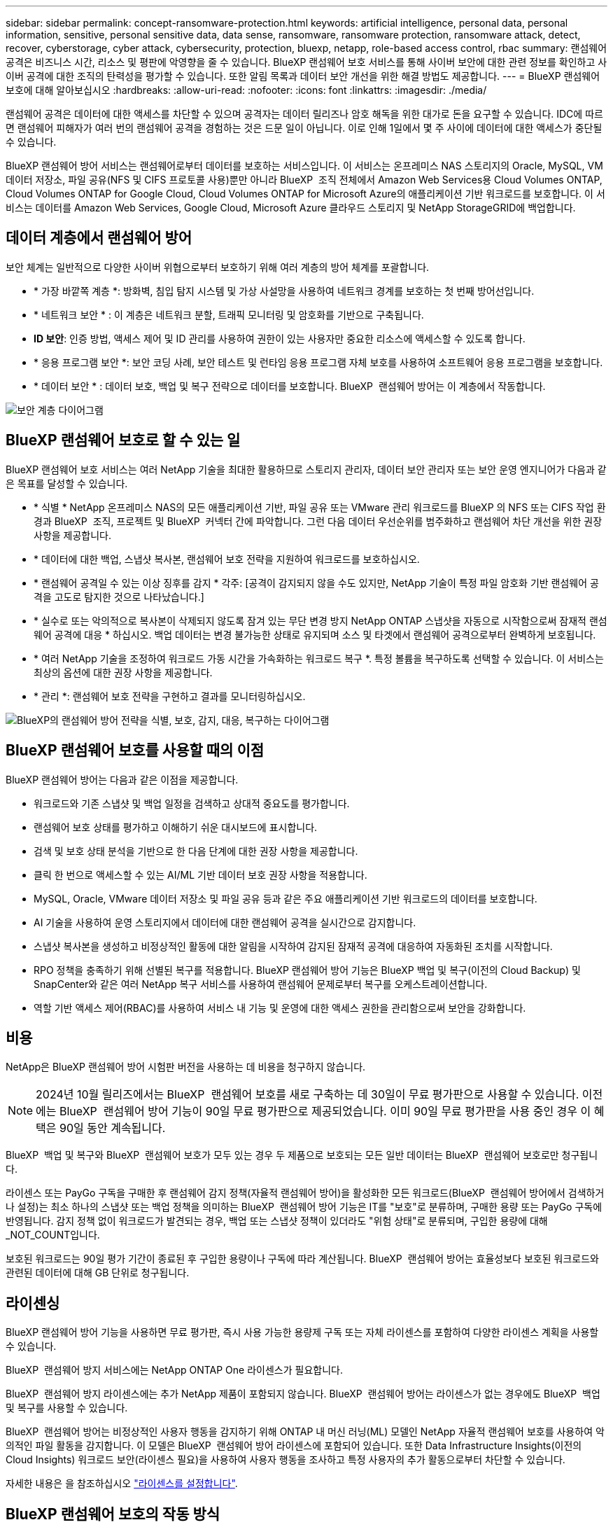 ---
sidebar: sidebar 
permalink: concept-ransomware-protection.html 
keywords: artificial intelligence, personal data, personal information, sensitive, personal sensitive data, data sense, ransomware, ransomware protection, ransomware attack, detect, recover, cyberstorage, cyber attack, cybersecurity, protection, bluexp, netapp, role-based access control, rbac 
summary: 랜섬웨어 공격은 비즈니스 시간, 리소스 및 평판에 악영향을 줄 수 있습니다. BlueXP 랜섬웨어 보호 서비스를 통해 사이버 보안에 대한 관련 정보를 확인하고 사이버 공격에 대한 조직의 탄력성을 평가할 수 있습니다. 또한 알림 목록과 데이터 보안 개선을 위한 해결 방법도 제공합니다. 
---
= BlueXP 랜섬웨어 보호에 대해 알아보십시오
:hardbreaks:
:allow-uri-read: 
:nofooter: 
:icons: font
:linkattrs: 
:imagesdir: ./media/


[role="lead"]
랜섬웨어 공격은 데이터에 대한 액세스를 차단할 수 있으며 공격자는 데이터 릴리즈나 암호 해독을 위한 대가로 돈을 요구할 수 있습니다. IDC에 따르면 랜섬웨어 피해자가 여러 번의 랜섬웨어 공격을 경험하는 것은 드문 일이 아닙니다. 이로 인해 1일에서 몇 주 사이에 데이터에 대한 액세스가 중단될 수 있습니다.

BlueXP 랜섬웨어 방어 서비스는 랜섬웨어로부터 데이터를 보호하는 서비스입니다. 이 서비스는 온프레미스 NAS 스토리지의 Oracle, MySQL, VM 데이터 저장소, 파일 공유(NFS 및 CIFS 프로토콜 사용)뿐만 아니라 BlueXP  조직 전체에서 Amazon Web Services용 Cloud Volumes ONTAP, Cloud Volumes ONTAP for Google Cloud, Cloud Volumes ONTAP for Microsoft Azure의 애플리케이션 기반 워크로드를 보호합니다. 이 서비스는 데이터를 Amazon Web Services, Google Cloud, Microsoft Azure 클라우드 스토리지 및 NetApp StorageGRID에 백업합니다.



== 데이터 계층에서 랜섬웨어 방어

보안 체계는 일반적으로 다양한 사이버 위협으로부터 보호하기 위해 여러 계층의 방어 체계를 포괄합니다.

* * 가장 바깥쪽 계층 *: 방화벽, 침입 탐지 시스템 및 가상 사설망을 사용하여 네트워크 경계를 보호하는 첫 번째 방어선입니다.
* * 네트워크 보안 * : 이 계층은 네트워크 분할, 트래픽 모니터링 및 암호화를 기반으로 구축됩니다.
* *ID 보안*: 인증 방법, 액세스 제어 및 ID 관리를 사용하여 권한이 있는 사용자만 중요한 리소스에 액세스할 수 있도록 합니다.
* * 응용 프로그램 보안 *: 보안 코딩 사례, 보안 테스트 및 런타임 응용 프로그램 자체 보호를 사용하여 소프트웨어 응용 프로그램을 보호합니다.
* * 데이터 보안 * : 데이터 보호, 백업 및 복구 전략으로 데이터를 보호합니다. BlueXP  랜섬웨어 방어는 이 계층에서 작동합니다.


image:concept-security-layer-diagram.png["보안 계층 다이어그램"]



== BlueXP 랜섬웨어 보호로 할 수 있는 일

BlueXP 랜섬웨어 보호 서비스는 여러 NetApp 기술을 최대한 활용하므로 스토리지 관리자, 데이터 보안 관리자 또는 보안 운영 엔지니어가 다음과 같은 목표를 달성할 수 있습니다.

* * 식별 * NetApp 온프레미스 NAS의 모든 애플리케이션 기반, 파일 공유 또는 VMware 관리 워크로드를 BlueXP 의 NFS 또는 CIFS 작업 환경과 BlueXP  조직, 프로젝트 및 BlueXP  커넥터 간에 파악합니다. 그런 다음 데이터 우선순위를 범주화하고 랜섬웨어 차단 개선을 위한 권장사항을 제공합니다.
* * 데이터에 대한 백업, 스냅샷 복사본, 랜섬웨어 보호 전략을 지원하여 워크로드를 보호하십시오.
* * 랜섬웨어 공격일 수 있는 이상 징후를 감지 * 각주: [공격이 감지되지 않을 수도 있지만, NetApp 기술이 특정 파일 암호화 기반 랜섬웨어 공격을 고도로 탐지한 것으로 나타났습니다.]
* * 실수로 또는 악의적으로 복사본이 삭제되지 않도록 잠겨 있는 무단 변경 방지 NetApp ONTAP 스냅샷을 자동으로 시작함으로써 잠재적 랜섬웨어 공격에 대응 * 하십시오. 백업 데이터는 변경 불가능한 상태로 유지되며 소스 및 타겟에서 랜섬웨어 공격으로부터 완벽하게 보호됩니다.
* * 여러 NetApp 기술을 조정하여 워크로드 가동 시간을 가속화하는 워크로드 복구 *. 특정 볼륨을 복구하도록 선택할 수 있습니다. 이 서비스는 최상의 옵션에 대한 권장 사항을 제공합니다.
* * 관리 *: 랜섬웨어 보호 전략을 구현하고 결과를 모니터링하십시오.


image:diagram-rp-features-phases3.png["BlueXP의 랜섬웨어 방어 전략을 식별, 보호, 감지, 대응, 복구하는 다이어그램"]



== BlueXP 랜섬웨어 보호를 사용할 때의 이점

BlueXP 랜섬웨어 방어는 다음과 같은 이점을 제공합니다.

* 워크로드와 기존 스냅샷 및 백업 일정을 검색하고 상대적 중요도를 평가합니다.
* 랜섬웨어 보호 상태를 평가하고 이해하기 쉬운 대시보드에 표시합니다.
* 검색 및 보호 상태 분석을 기반으로 한 다음 단계에 대한 권장 사항을 제공합니다.
* 클릭 한 번으로 액세스할 수 있는 AI/ML 기반 데이터 보호 권장 사항을 적용합니다.
* MySQL, Oracle, VMware 데이터 저장소 및 파일 공유 등과 같은 주요 애플리케이션 기반 워크로드의 데이터를 보호합니다.
* AI 기술을 사용하여 운영 스토리지에서 데이터에 대한 랜섬웨어 공격을 실시간으로 감지합니다.
* 스냅샷 복사본을 생성하고 비정상적인 활동에 대한 알림을 시작하여 감지된 잠재적 공격에 대응하여 자동화된 조치를 시작합니다.
* RPO 정책을 충족하기 위해 선별된 복구를 적용합니다. BlueXP 랜섬웨어 방어 기능은 BlueXP 백업 및 복구(이전의 Cloud Backup) 및 SnapCenter와 같은 여러 NetApp 복구 서비스를 사용하여 랜섬웨어 문제로부터 복구를 오케스트레이션합니다.
* 역할 기반 액세스 제어(RBAC)를 사용하여 서비스 내 기능 및 운영에 대한 액세스 권한을 관리함으로써 보안을 강화합니다.




== 비용

NetApp은 BlueXP 랜섬웨어 방어 시험판 버전을 사용하는 데 비용을 청구하지 않습니다.


NOTE: 2024년 10월 릴리즈에서는 BlueXP  랜섬웨어 보호를 새로 구축하는 데 30일이 무료 평가판으로 사용할 수 있습니다. 이전에는 BlueXP  랜섬웨어 방어 기능이 90일 무료 평가판으로 제공되었습니다. 이미 90일 무료 평가판을 사용 중인 경우 이 혜택은 90일 동안 계속됩니다.

BlueXP  백업 및 복구와 BlueXP  랜섬웨어 보호가 모두 있는 경우 두 제품으로 보호되는 모든 일반 데이터는 BlueXP  랜섬웨어 보호로만 청구됩니다.

라이센스 또는 PayGo 구독을 구매한 후 랜섬웨어 감지 정책(자율적 랜섬웨어 방어)을 활성화한 모든 워크로드(BlueXP  랜섬웨어 방어에서 검색하거나 설정)는 최소 하나의 스냅샷 또는 백업 정책을 의미하는 BlueXP  랜섬웨어 방어 기능은 IT를 "보호"로 분류하며, 구매한 용량 또는 PayGo 구독에 반영됩니다. 감지 정책 없이 워크로드가 발견되는 경우, 백업 또는 스냅샷 정책이 있더라도 "위험 상태"로 분류되며, 구입한 용량에 대해 _NOT_COUNT입니다.

보호된 워크로드는 90일 평가 기간이 종료된 후 구입한 용량이나 구독에 따라 계산됩니다. BlueXP  랜섬웨어 방어는 효율성보다 보호된 워크로드와 관련된 데이터에 대해 GB 단위로 청구됩니다.



== 라이센싱

BlueXP 랜섬웨어 방어 기능을 사용하면 무료 평가판, 즉시 사용 가능한 용량제 구독 또는 자체 라이센스를 포함하여 다양한 라이센스 계획을 사용할 수 있습니다.

BlueXP  랜섬웨어 방지 서비스에는 NetApp ONTAP One 라이센스가 필요합니다.

BlueXP  랜섬웨어 방지 라이센스에는 추가 NetApp 제품이 포함되지 않습니다. BlueXP  랜섬웨어 방어는 라이센스가 없는 경우에도 BlueXP  백업 및 복구를 사용할 수 있습니다.

BlueXP  랜섬웨어 방어는 비정상적인 사용자 행동을 감지하기 위해 ONTAP 내 머신 러닝(ML) 모델인 NetApp 자율적 랜섬웨어 보호를 사용하여 악의적인 파일 활동을 감지합니다. 이 모델은 BlueXP  랜섬웨어 방어 라이센스에 포함되어 있습니다. 또한 Data Infrastructure Insights(이전의 Cloud Insights) 워크로드 보안(라이센스 필요)을 사용하여 사용자 행동을 조사하고 특정 사용자의 추가 활동으로부터 차단할 수 있습니다.

자세한 내용은 을 참조하십시오 link:rp-start-licenses.html["라이센스를 설정합니다"].



== BlueXP 랜섬웨어 보호의 작동 방식

개략적으로 보면 BlueXP 랜섬웨어 방어 기능이 이와 같습니다.

BlueXP  랜섬웨어 방어는 BlueXP  백업 및 복구를 사용하여 파일 공유 워크로드에 대한 스냅샷 및 백업 정책을 검색하고 설정합니다. 또한 SnapCenter 또는 SnapCenter for VMware는 애플리케이션 및 VM 워크로드에 대한 스냅샷 및 백업 정책을 검색하고 설정합니다. 또한 BlueXP  랜섬웨어 방어 기능은 BlueXP  백업 및 복구와 SnapCenter/SnapCenter for VMware를 사용하여 파일 및 워크로드 정합성이 보장되는 복구를 수행합니다.

image:diagram-rp-architecture-preview3.png["BlueXP 랜섬웨어 방어 아키텍처를 보여 주는 다이어그램"]

[cols="15,65a"]
|===
| 피처 | 설명 


| * 식별 *  a| 
* 모든 고객 사내 NAS(NFS 및 CIFS 프로토콜) 및 BlueXP에 연결된 Cloud Volumes ONTAP 데이터를 찾습니다.
* ONTAP 및 SnapCenter 서비스 API에서 고객 데이터를 식별하고 이를 워크로드에 연결합니다. 에 대해 자세히 알아보십시오 https://docs.netapp.com/us-en/ontap-family/["ONTAP"^] 및 https://docs.netapp.com/us-en/snapcenter/index.html["SnapCenter 소프트웨어"^].
* 각 볼륨의 현재 보호 수준 NetApp Snapshot 복사본 및 백업 정책과 모든 온박스 감지 기능을 검색합니다. 그런 다음 이 서비스는 BlueXP  백업 및 복구, ONTAP 서비스와 자율 랜섬웨어 방어(ONTAP 버전에 따라 ARP 또는 ARP/AI), FPolicy, 백업 정책 및 스냅샷 정책과 같은 NetApp 기술을 사용하여 이 보호 상태를 워크로드와 연결합니다. 에 대한 자세한 내용은 https://docs.netapp.com/us-en/ontap/anti-ransomware/index.html["자율 랜섬웨어 보호"^] https://docs.netapp.com/us-en/bluexp-backup-recovery/index.html["BlueXP 백업 및 복구"^], 및 https://docs.netapp.com/us-en/ontap/nas-audit/two-parts-fpolicy-solution-concept.html["ONTAP FPolicy를 사용해 보십시오"^]을 참조하십시오.
* 자동으로 검색된 보호 수준을 기준으로 각 워크로드에 비즈니스 우선 순위를 지정하고 비즈니스 우선 순위를 기준으로 워크로드에 대한 보호 정책을 권장합니다. 워크로드 우선순위는 워크로드와 연결된 각 볼륨에 이미 적용된 스냅샷 주파수를 기반으로 합니다.




| * 보호 *  a| 
* 워크로드를 능동적으로 모니터링하고 식별된 각 워크로드에 정책을 적용하여 BlueXP 백업 및 복구, SnapCenter, ONTAP API의 사용을 조정합니다.




| * 감지 *  a| 
* 잠재적으로 비정상적인 암호화 및 활동을 감지하는 통합 머신 러닝(ML) 모델을 통해 잠재적 공격을 감지합니다.
* 운영 스토리지에서 잠재적인 랜섬웨어 공격을 감지하고 비정상적인 활동에 대응하기 시작하는 이중 계층 감지를 제공합니다. 자동화된 Snapshot 복사본을 추가로 생성하여 가장 가까운 데이터 복원 지점을 확보할 수 있습니다. 이 서비스는 기본 워크로드의 성능에 영향을 주지 않으면서 보다 정밀하게 잠재적인 공격을 식별할 수 있는 능력을 제공합니다.
* ONTAP, 자율적 랜섬웨어 방어(ONTAP 버전에 따라 ARP 또는 ARP/AI), 데이터 인프라 인사이트(이전의 Cloud Insights) 워크로드 보안 및 FPolicy 기술을 사용하여 공격하는 의심스러운 파일을 결정하고 관련 워크로드에 매핑합니다.




| * 응답 *  a| 
* 파일 활동, 사용자 활동 및 엔트로피 등의 관련 데이터를 표시하여 공격에 대한 포렌식 검토를 완료할 수 있도록 합니다.
* NetApp 기술 및 ONTAP, 자율적 랜섬웨어 방어(ONTAP 버전에 따라 ARP 또는 ARP/AI), FPolicy 등의 제품을 사용하여 빠른 스냅샷 복사본을 시작합니다.




| * 복구 *  a| 
* BlueXP  백업 및 복구, ONTAP, 자율적 랜섬웨어 방어(ONTAP 버전에 따라 ARP 또는 ARP/AI), FPolicy 기술 및 서비스를 사용하여 최상의 스냅샷 또는 백업을 결정하고 최상의 RPA(Recovery Point Actual)를 권장합니다.
* 애플리케이션 정합성을 통해 VM, 파일 공유, 데이터베이스를 비롯한 워크로드의 복구를 오케스트레이션




| * 통제 *  a| 
* 랜섬웨어 방지 전략을 할당합니다
* 결과를 모니터링할 수 있습니다.


|===


== 지원되는 백업 타겟, 작업 환경 및 워크로드 데이터 소스

BlueXP  랜섬웨어 방어 기능을 사용하여 다음과 같은 유형의 백업 타겟, 작업 환경, 워크로드 데이터 소스에 대한 사이버 공격에 데이터가 얼마나 복원력을 갖추고 있는지 알아보십시오.

* 지원되는 백업 대상 *

* AWS(Amazon Web Services) S3
* Google 클라우드 플랫폼
* Microsoft Azure Blob
* NetApp StorageGRID를 참조하십시오


* 지원되는 작업 환경 *

* ONTAP 버전 9.11.1 이상이 설치된 온프레미스 ONTAP NAS(NFS 및 CIFS 프로토콜 사용
* AWS용 Cloud Volumes ONTAP 9.11.1 이상(NFS 및 CIFS 프로토콜 사용)
* Google Cloud Platform용 Cloud Volumes ONTAP 9.11.1 이상(NFS 및 CIFS 프로토콜 사용)
* Microsoft Azure용 Cloud Volumes ONTAP 9.12.1 이상(NFS 및 CIFS 프로토콜 사용)



NOTE: FlexGroup 볼륨, 9.11.1 이전 ONTAP 버전, iSCSI 볼륨, 마운트 지점 볼륨, 마운트 경로 볼륨, 오프라인 볼륨, 데이터 보호(DP) 볼륨을 지원합니다.

* 지원되는 워크로드 데이터 소스 *

이 서비스는 기본 데이터 볼륨에서 다음 애플리케이션 기반 워크로드를 보호합니다.

* NetApp 파일 공유
* VMware 데이터 저장소
* 데이터베이스(MySQL 및 Oracle)
* 곧 더 추가될 예정입니다


또한 VMware용 SnapCenter 또는 SnapCenter를 사용 중인 경우 해당 제품이 지원하는 모든 워크로드가 BlueXP  랜섬웨어 방어 전략에서도 식별됩니다. BlueXP  랜섬웨어 방어 기능은 워크로드 정합성이 보장되는 방식으로 이러한 문제를 보호하고 복구할 수 있습니다.



== 랜섬웨어 방어에 도움이 될 수 있는 약관을 읽어 보십시오

랜섬웨어 보호와 관련된 몇 가지 용어를 이해하면 도움이 될 수 있습니다.

* * 보호 *: BlueXP  랜섬웨어 방어의 보호는 보호 정책을 사용하여 스냅샷과 변경 불가능한 백업이 정기적으로 다른 보안 도메인에 발생하도록 보장합니다.
* * 워크로드 *: BlueXP 랜섬웨어 방어 워크로드에는 MySQL 또는 Oracle 데이터베이스, VMware 데이터 저장소 또는 파일 공유가 포함될 수 있습니다.

